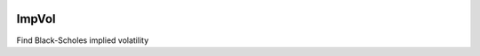 .. image:: https://travis-ci.org/khrapovs/impvol.svg
    :target: https://travis-ci.org/khrapovs/impvol
    
ImpVol
======

Find Black-Scholes implied volatility